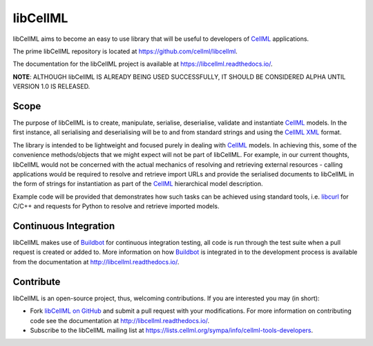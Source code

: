 libCellML
=========

libCellML aims to become an easy to use library that will be useful to developers of `CellML <https://www.cellml.org/>`_ applications.

The prime libCellML repository is located at https://github.com/cellml/libcellml.

The documentation for the libCellML project is available at https://libcellml.readthedocs.io/.

**NOTE**: ALTHOUGH libCellML IS ALREADY BEING USED SUCCESSFULLY, IT SHOULD BE CONSIDERED ALPHA UNTIL VERSION 1.0 IS RELEASED.

Scope
-----

The purpose of libCellML is to create, manipulate, serialise, deserialise, validate and instantiate `CellML <https://www.cellml.org/>`_ models.
In the first instance, all serialising and deserialising will be to and from standard strings and using the `CellML <https://www.cellml.org/>`_ `XML <https://www.w3.org/XML/>`_ format.

The library is intended to be lightweight and focused purely in dealing with `CellML <https://www.cellml.org/>`_ models.
In achieving this, some of the convenience methods/objects that we might expect will not be part of libCellML.
For example, in our current thoughts, libCellML would not be concerned with the actual mechanics of resolving and retrieving external resources - calling applications would be required to resolve and retrieve import URLs and provide the serialised documents to libCellML in the form of strings for instantiation as part of the `CellML <https://www.cellml.org/>`_ hierarchical model description.

Example code will be provided that demonstrates how such tasks can be achieved using standard tools, i.e. `libcurl <https://curl.haxx.se/libcurl/>`_ for C/C++ and requests for Python to resolve and retrieve imported models.

Continuous Integration
----------------------

libCellML makes use of `Buildbot <https://buildbot.net/>`_ for continuous integration testing, all code is run through the test suite when a pull request is created or added to.
More information on how `Buildbot <https://buildbot.net/>`_ is integrated in to the development process is available from the documentation at http://libcellml.readthedocs.io/.

Contribute
----------

libCellML is an open-source project, thus, welcoming contributions.
If you are interested you may (in short):

* Fork `libCellML on GitHub <https://github.com/cellml/libcellml>`_ and submit a pull request with your modifications.
  For more information on contributing code see the documentation at http://libcellml.readthedocs.io/.
* Subscribe to the libCellML mailing list at https://lists.cellml.org/sympa/info/cellml-tools-developers.
